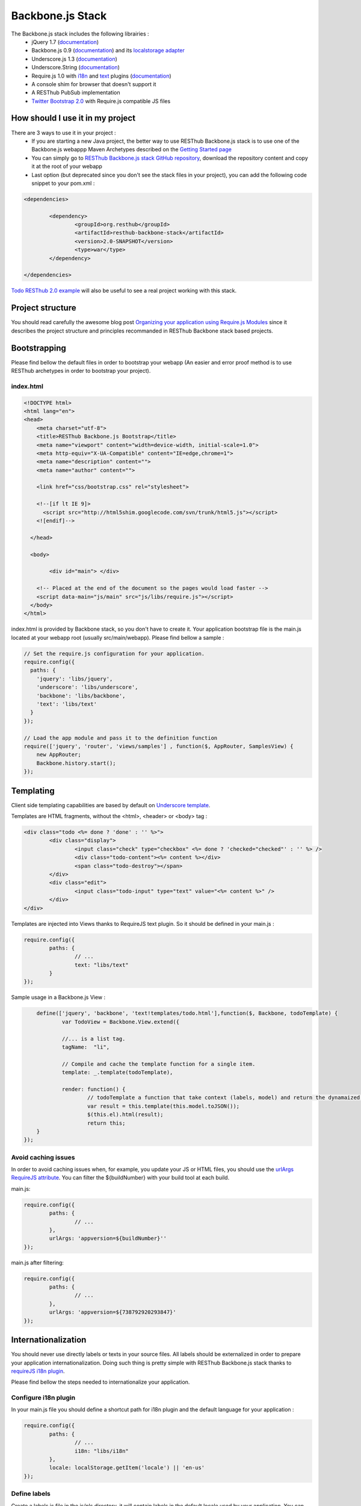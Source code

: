 =================
Backbone.js Stack
=================

The Backbone.js stack includes the following librairies :
	* jQuery 1.7 (`documentation <http://docs.jquery.com/Main_Page>`_)
	* Backbone.js 0.9 (`documentation <http://documentcloud.github.com/backbone/>`_) and its `localstorage adapter <http://documentcloud.github.com/backbone/docs/backbone-localstorage.html>`_
	* Underscore.js 1.3 (`documentation <http://documentcloud.github.com/underscore/>`_)
	* Underscore.String (`documentation <https://github.com/epeli/underscore.string#readme>`_)
	* Require.js 1.0 with `i18n <http://requirejs.org/docs/api.html#i18n>`_ and `text <http://requirejs.org/docs/api.html#text>`_ plugins (`documentation <http://requirejs.org/docs/api.html>`_)
	* A console shim for browser that doesn't support it
	* A RESThub PubSub implementation
	* `Twitter Bootstrap 2.0 <http://twitter.github.com/bootstrap/>`_ with Require.js compatible JS files

How should I use it in my project
=================================

There are 3 ways to use it in your project :
	* If you are starting a new Java project, the better way to use RESThub Backbone.js stack is to use one of the Backbone.js webappp Maven Archetypes described on the `Getting Started page <getting-started.html>`_
	* You can simply go to `RESThub Backbone.js stack GitHub repository <https://github.com/resthub/resthub-backbone-stack>`_, download the repository content and copy it at the root of your webapp
	* Last option (but deprecated since you don't see the stack files in your project), you can add the following code snippet to your pom.xml :

.. code-block:: xml

	<dependencies>
	
		<dependency>
			<groupId>org.resthub</groupId>
			<artifactId>resthub-backbone-stack</artifactId>
			<version>2.0-SNAPSHOT</version>
			<type>war</type>
		</dependency>

	</dependencies>

`Todo RESThub 2.0 example <https://github.com/resthub/todo-example>`_ will also be useful to see a real project working with this stack.

Project structure
=================

You should read carefully the awesome blog post `Organizing your application using Require.js Modules <http://backbonetutorials.com/organizing-backbone-using-modules/>`_ since it describes the project structure and principles recommanded in RESThub Backbone stack based projects.

Bootstrapping
=============

Please find bellow the default files in order to bootstrap your webapp (An easier and error proof method is to use RESThub archetypes in order to bootstrap your project).

index.html
----------

.. code-block:: html

	<!DOCTYPE html>
	<html lang="en">
	<head>
	    <meta charset="utf-8">
	    <title>RESThub Backbone.js Bootstrap</title>
	    <meta name="viewport" content="width=device-width, initial-scale=1.0">
	    <meta http-equiv="X-UA-Compatible" content="IE=edge,chrome=1">
	    <meta name="description" content="">
	    <meta name="author" content="">

	    <link href="css/bootstrap.css" rel="stylesheet">

	    <!--[if lt IE 9]>
	      <script src="http://html5shim.googlecode.com/svn/trunk/html5.js"></script>
	    <![endif]-->

	  </head>

	  <body>
		
		<div id="main"> </div>
	    
	    <!-- Placed at the end of the document so the pages would load faster -->
	    <script data-main="js/main" src="js/libs/require.js"></script>
	  </body>
	</html>


index.html is provided by Backbone stack, so you don't have to create it. Your application bootstrap file is the main.js located at your webapp root (usually src/main/webapp). Please find bellow a sample :

.. code-block:: javascript

	// Set the require.js configuration for your application.
	require.config({
	  paths: {
	    'jquery': 'libs/jquery',
	    'underscore': 'libs/underscore',
	    'backbone': 'libs/backbone',
	    'text': 'libs/text'
	  }
	});

	// Load the app module and pass it to the definition function
	require(['jquery', 'router', 'views/samples'] , function($, AppRouter, SamplesView) {   
	    new AppRouter;
	    Backbone.history.start();
	});

Templating
==========

Client side templating capabilities are based by default on `Underscore template <http://underscorejs.org/#template>`_.

Templates are HTML fragments, without the <html>, <header> or <body> tag :

.. code-block:: html

	<div class="todo <%= done ? 'done' : '' %>">
		<div class="display">
			<input class="check" type="checkbox" <%= done ? 'checked="checked"' : '' %> />
			<div class="todo-content"><%= content %></div>
			<span class="todo-destroy"></span>
		</div>
		<div class="edit">
			<input class="todo-input" type="text" value="<%= content %>" />
		</div>
	</div>

Templates are injected into Views thanks to RequireJS text plugin. So it should be defined in your main.js :

.. code-block:: javascript

	require.config({
		paths: {
			// ...
			text: "libs/text"
		}
	});

Sample usage in a Backbone.js View :

.. code-block:: javascript

	define(['jquery', 'backbone', 'text!templates/todo.html'],function($, Backbone, todoTemplate) {
		var TodoView = Backbone.View.extend({

		//... is a list tag.
		tagName:  "li",

		// Compile and cache the template function for a single item.
		template: _.template(todoTemplate),

		render: function() {
			// todoTemplate a function that take context (labels, model) and return the dynamaized output.
			var result = this.template(this.model.toJSON());
			$(this.el).html(result);
			return this;
    	}
    });

Avoid caching issues
--------------------

In order to avoid caching issues when, for example, you update your JS or HTML files, you should use the `urlArgs RequireJS attribute <http://requirejs.org/docs/api.html#config>`_. You can filter the ${buildNumber} with your build tool at each build.


main.js:

.. code-block:: javascript

	require.config({
		paths: {
			// ...
		},
		urlArgs: 'appversion=${buildNumber}''
	});

main.js after filtering:

.. code-block:: javascript

	require.config({
		paths: {
			// ...
		},
		urlArgs: 'appversion=${738792920293847}'
	});

Internationalization
====================

You should never use directly labels or texts in your source files. All labels should be externalized in order to prepare your application internationalization. Doing such thing is pretty simple with RESThub Backbone.js stack thanks to `requireJS i18n plugin <http://requirejs.org/docs/api.html#i18n>`_.

Please find bellow the steps needed to internationalize your application.

Configure i18n plugin
---------------------

In your main.js file you should define a shortcut path for i18n plugin and the default language for your application :

.. code-block:: javascript

	require.config({
		paths: {
			// ...
			i18n: "libs/i18n"
		},
		locale: localStorage.getItem('locale') || 'en-us'
	});


Define labels
-------------

Create a labels.js file in the js/nls directory, it will contain labels in the default locale used by your application. You can change labels.js to another name (messages.js or functionnality related name like user.js or product.js) but js/nls is the default location. Specify at the same level than the root node the available translations.

Sample js/nls/labels.js file:

.. code-block:: javascript

	define({
		// root is mandatory.
		'root': {
			'titles': {
				'login': 'Login'
			}
		},
		"fr-fr": true
	});

Add translations in subfolder named with the locale, for example js/nls/fr-fr ...
You should always keep the same file name, and the file located at the root will be used by default.

Sample js/nls/fr-fr/labels.js file:

.. code-block:: javascript

	define({
		// root is mandatory.
		'root': {
			'titles': {
				'login': 'Connexion'
			}
		}
	});

Use it
------

Add a dependency in the js, typically a View, where you'll need labels. You'll absolutely need to give a scoped variable to the result (in this example ``labels``, but you can choose the one you want). 

Prepending 'i18n!' before the file path in the dependency indicates RequireJS to get the file related to the current locale :

.. code-block:: javascript

	define(['i18n!nls/labels'], function(labels) {
		// ...

		render: function() {
			$(this.el).html(this.template(labels));
			return this;
		},

		// ...
	});

In in your html template :

.. code-block:: html

	<div class="title">
		<h1><%= labels.titles.login %></h1>
	</div>

Change locale
-------------

Changing locale require a page reloading, so it is usually implemented with a Backbone.js router configuration like the following one :

.. code-block:: javascript

	define(['backbone'], function(Backbone){
		var AppRouter = Backbone.Router.extend({
			routes: {
				'fr': 'fr',
				'en': 'en'
			},
			fr: function( ){
				var locale = localStorage.getItem('locale');
				if(locale != 'fr-fr') {
					localStorage.setItem('locale', 'fr-fr'); 
					location.reload(); 
				}
			},
			en: function( ){
				var locale = localStorage.getItem('locale');
				if(locale != 'en-us') {
					localStorage.setItem('locale', 'en-us'); 
					location.reload();
				}
			}
		});

		return AppRouter;
	});

sprintf to the rescue
---------------------

Internalionalization can sometimes be tricky since words are not always at the same position depending on the language. In order to make it easier to use, RESThub backbone stack include Underscore.String. It contains a sprintf function that you can use for your translations.

In order to make it available in templates, add the following lines in your main.js file :

.. code-block:: javascript

	// Merge Underscore and Underscore.String
    _.str = _s;
    _.mixin(_.str.exports());
    _.str.include('Underscore.string', 'string');

You can use the _.sprintf() function in order to have some replacement in your labels.

labels.js

.. code-block:: javascript

	'root': {
		'clearitem'	: "Clear the completed item",
		'clearitems' : 'Clear %s completed items',
	}

And in your template

.. code-block:: html

	<%= done == 1 ? messages.clearitem : _.sprintf(messages.clearitems, done) %>

Inheritance
===========

As described by `k33g <https://twitter.com/#!/k33g_org>`_ on his `Gist Use Object Model of BackBone <https://gist.github.com/2287018>`_, it is possible to reuse Backbone.js extend() function in order to get simple inheritance in Javascript.

.. code-block:: javascript

	// Define an example Kind class
	var Kind = function() {
		this.initialize && this.initialize.apply(this, arguments);
	};
	Kind.extend = Backbone.Model.extend;

	// Create a Human class by extending Kind
	var Human = Kind.extend({
		toString : function() { console.log("hello : ", this); },
		initialize : function (name) {
			console.log("human constructor");
			this.name = name
		}
	});

	// Call parent constructor
	var SomeOne = Human.extend({
		initialize : function(name){
			
			SomeOne.__super__.initialize.call(this, name);
		}
	});

	// Create an instance of Human class
	var Bob = new Human("Bob");
	Bob.toString();

	// Create an instance of SomeOne class
	var Sam = new SomeOne("Sam");
	Sam.toString();

	// Static members
	var Human = Kind.extend({
		toString : function() { console.log("hello : ", this); },
		initialize : function (name) {
			console.log("human constructor");
			this.name = name
		}
	},{ //Static
		counter : 0,
		getCounter : function() { return this.counter; }
	});

Publish Subscribe
=================

pubsub.js implements a simple event bus, allowing loosely coupled software design in your application.
It is an elegant way to enable communcation between Views without introducing strong coupling between them.

API
---

.. code-block:: javascript
 
		/**
		 * Define an event handler for this eventType listening on the event bus
		 *
		 * subscribe( type, callback )
		 * @param {String} type A string that identifies your custom javaScript event type
		 * @param {function} callback(args) function to execute each time the event is triggered
		 * 
		 * @return Handle used to unsubscribe.
		 */
		Pubsub.subscribe(eventType, handler(args));
	  
		/**
		 * Remove a previously-defined event handler for the matching eventType
		 * 
		 * @param {String} handle The handle returned by the $.subscribe() function
		 */
		Pubsub.unsubscribe(handle);
	  
		/**
		 * Publish an event in the event bus
		 * 
		 * @param {String} type A string that identifies your custom javaScript event type
		 * @param {Array} data  Parameters to pass along to the event handler
		 */
		Pubsub.publish(eventType, [extraParameters]);

Usage
-----

.. code-block:: javascript

	define(['pubsub'], function(Pubsub) {
		// TODO
	}		